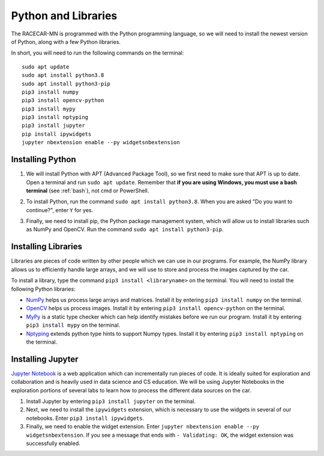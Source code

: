 .. _python:

Python and Libraries
====================

The RACECAR-MN is programmed with the Python programming language, so we will need to install the newest version of Python, along with a few Python libraries.

In short, you will need to run the following commands on the terminal: ::

  sudo apt update
  sudo apt install python3.8
  sudo apt install python3-pip
  pip3 install numpy
  pip3 install opencv-python
  pip3 install mypy
  pip3 install nptyping
  pip3 install jupyter
  pip install ipywidgets
  jupyter nbextension enable --py widgetsnbextension

Installing Python
"""""""""""""""""

1. We will install Python with APT (Advanced Package Tool), so we first need to make sure that APT is up to date.  Open a terminal and run ``sudo apt update``.  Remember that **if you are using Windows, you must use a bash terminal** (see :ref:`bash`), not cmd or PowerShell.

.. image:: /assets/img/computerSetup/Python1.*
  :width: 100%
  :align: center

2. To install Python, run the command ``sudo apt install python3.8``.  When you are asked "Do you want to continue?", enter ``Y`` for yes.

.. image:: /assets/img/computerSetup/Python2.*
  :width: 100%
  :align: center

3. Finally, we need to install pip, the Python package management system, which will allow us to install libraries such as NumPy and OpenCV.  Run the command ``sudo apt install python3-pip``.

.. image:: /assets/img/computerSetup/Python3.*
  :width: 100%
  :align: center


Installing Libraries
""""""""""""""""""""

Libraries are pieces of code written by other people which we can use in our programs.  For example, the NumPy library allows us to efficiently handle large arrays, and we will use to store and process the images captured by the car.

To install a library, type the command ``pip3 install <libraryname>`` on the terminal. You will need to install the following Python libraries:

* `NumPy <https://numpy.org/>`_ helps us process large arrays and matrices.  Install it by entering ``pip3 install numpy`` on the terminal.
* `OpenCV <https://opencv.org/>`_ helps us process images.  Install it by entering ``pip3 install opencv-python`` on the terminal.
* `MyPy <http://mypy-lang.org/>`_ is a static type checker which can help identify mistakes before we run our program.  Install it by entering ``pip3 install mypy`` on the terminal.
* `Nptyping <https://pypi.org/project/nptyping/>`_ extends python type hints to support Numpy types.  Install it by entering ``pip3 install nptyping`` on the terminal.

.. image:: /assets/img/computerSetup/Python4.*
  :width: 100%
  :align: center

Installing Jupyter
""""""""""""""""""

`Jupyter Notebook <https://jupyter.org/index.html>`_ is a web application which can incrementally run pieces of code.  It is ideally suited for exploration and collaboration and is heavily used in data science and CS education.  We will be using Jupyter Notebooks in the exploration portions of several labs to learn how to process the different data sources on the car.

1. Install Jupyter by entering ``pip3 install jupyter`` on the terminal.

2. Next, we need to install the ``ipywidgets`` extension, which is necessary to use the widgets in several of our notebooks.  Enter ``pip3 install ipywidgets``.

3. Finally, we need to enable the widget extension.  Enter ``jupyter nbextension enable --py widgetsnbextension``.  If you see a message that ends with ``- Validating: OK``, the widget extension was successfully enabled.

.. image:: /assets/img/computerSetup/Jupyter1.*
  :width: 100%
  :align: center
